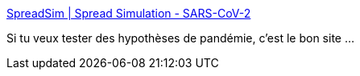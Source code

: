 :jbake-type: post
:jbake-status: published
:jbake-title: SpreadSim | Spread Simulation - SARS-CoV-2
:jbake-tags: épidémie,maladie,simulation,propagation,mathématiques,visualisation,_mois_mars,_année_2020
:jbake-date: 2020-03-16
:jbake-depth: ../
:jbake-uri: shaarli/1584344490000.adoc
:jbake-source: https://nicolas-delsaux.hd.free.fr/Shaarli?searchterm=https%3A%2F%2Fwww.spreadsim.com%2F&searchtags=%C3%A9pid%C3%A9mie+maladie+simulation+propagation+math%C3%A9matiques+visualisation+_mois_mars+_ann%C3%A9e_2020
:jbake-style: shaarli

https://www.spreadsim.com/[SpreadSim | Spread Simulation - SARS-CoV-2]

Si tu veux tester des hypothèses de pandémie, c'est le bon site ...
